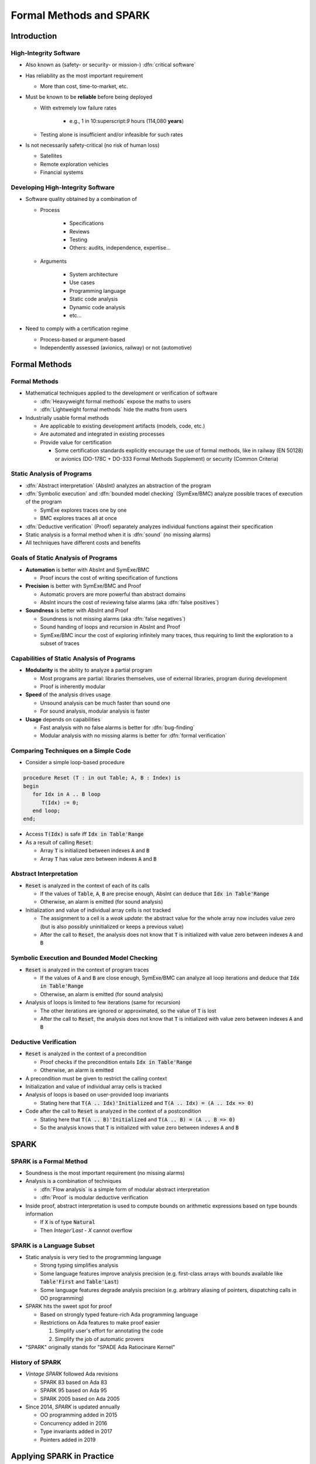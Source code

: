 **************************
Formal Methods and SPARK
**************************

..
    Coding language

.. role:: ada(code)
    :language: Ada

..
    Math symbols

.. |rightarrow| replace:: :math:`\rightarrow`
.. |forall| replace:: :math:`\forall`
.. |exists| replace:: :math:`\exists`
.. |equivalent| replace:: :math:`\iff`

..
    Miscellaneous symbols

.. |checkmark| replace:: :math:`\checkmark`

==============
Introduction
==============

-------------------------
High-Integrity Software
-------------------------

* Also known as (safety- or security- or mission-) :dfn:`critical software`

* Has reliability as the most important requirement

  - More than cost, time-to-market, etc.

* Must be known to be **reliable** before being deployed

  - With extremely low failure rates

        + e.g., 1 in 10:superscript:`9` hours (114,080 **years**)

  - Testing alone is insufficient and/or infeasible for such rates

* Is not necessarily safety-critical (no risk of human loss)

  - Satellites
  - Remote exploration vehicles
  - Financial systems

------------------------------------
Developing High-Integrity Software
------------------------------------

* Software quality obtained by a combination of

  - Process

        + Specifications
        + Reviews
        + Testing
        + Others: audits, independence, expertise...

  - Arguments

        + System architecture
        + Use cases
        + Programming language
        + Static code analysis
        + Dynamic code analysis
        + etc...

* Need to comply with a certification regime

  - Process-based or argument-based
  - Independently assessed (avionics, railway) or not (automotive)

================
Formal Methods
================

----------------
Formal Methods
----------------

* Mathematical techniques applied to the development or verification of
  software

  - :dfn:`Heavyweight formal methods` expose the maths to users

  - :dfn:`Lightweight formal methods` hide the maths from users

* Industrially usable formal methods

  - Are applicable to existing development artifacts (models, code, etc.)

  - Are automated and integrated in existing processes

  - Provide value for certification

    - Some certification standards explicitly encourage the use of formal
      methods, like in railway (EN 50128) or avionics (DO-178C + DO-333 Formal
      Methods Supplement) or security (Common Criteria)

-----------------------------
Static Analysis of Programs
-----------------------------

* :dfn:`Abstract interpretation` (AbsInt) analyzes an abstraction of the program

* :dfn:`Symbolic execution` and :dfn:`bounded model checking` (SymExe/BMC) analyze
  possible traces of execution of the program

  - SymExe explores traces one by one

  - BMC explores traces all at once

* :dfn:`Deductive verification` (Proof) separately analyzes individual functions
  against their specification

* Static analysis is a formal method when it is :dfn:`sound` (no missing alarms)

* All techniques have different costs and benefits

--------------------------------------
Goals of Static Analysis of Programs
--------------------------------------

* **Automation** is better with AbsInt and SymExe/BMC

  - Proof incurs the cost of writing specification of functions

* **Precision** is better with SymExe/BMC and Proof

  - Automatic provers are more powerful than abstract domains

  - AbsInt incurs the cost of reviewing false alarms (aka :dfn:`false positives`)

* **Soundness** is better with AbsInt and Proof

  - Soundness is not missing alarms (aka :dfn:`false negatives`)

  - Sound handing of loops and recursion in AbsInt and Proof

  - SymExe/BMC incur the cost of exploring infinitely many traces, thus
    requiring to limit the exploration to a subset of traces

---------------------------------------------
Capabilities of Static Analysis of Programs
---------------------------------------------

* **Modularity** is the ability to analyze a partial program

  - Most programs are partial: libraries themselves, use of external libraries,
    program during development

  - Proof is inherently modular

* **Speed** of the analysis drives usage

  - Unsound analysis can be much faster than sound one

  - For sound analysis, modular analysis is faster

* **Usage** depends on capabilities

  - Fast analysis with no false alarms is better for :dfn:`bug-finding`

  - Modular analysis with no missing alarms is better for :dfn:`formal verification`

---------------------------------------
Comparing Techniques on a Simple Code
---------------------------------------

* Consider a simple loop-based procedure

.. code:: ada

   procedure Reset (T : in out Table; A, B : Index) is
   begin
      for Idx in A .. B loop
         T(Idx) := 0;
      end loop;
   end;

* Access :code:`T(Idx)` is safe iff :code:`Idx in Table'Range`

* As a result of calling :code:`Reset`:

  - Array :code:`T` is initialized between indexes :code:`A` and :code:`B`

  - Array :code:`T` has value zero between indexes :code:`A` and :code:`B`

-------------------------
Abstract Interpretation
-------------------------

* :code:`Reset` is analyzed in the context of each of its calls

  - If the values of :code:`Table`, :code:`A`, :code:`B` are precise enough,
    AbsInt can deduce that :code:`Idx in Table'Range`

  - Otherwise, an alarm is emitted (for sound analysis)

* Initialization and value of individual array cells is not tracked

  - The assignment to a cell is a *weak update*: the abstract value for the
    whole array now includes value zero (but is also possibly uninitialized or
    keeps a previous value)

  - After the call to :code:`Reset`, the analysis does not know that :code:`T`
    is initialized with value zero between indexes :code:`A` and :code:`B`

-----------------------------------------------
Symbolic Execution and Bounded Model Checking
-----------------------------------------------

* :code:`Reset` is analyzed in the context of program traces

  - If the values of :code:`A` and :code:`B` are close enough, SymExe/BMC can
    analyze all loop iterations and deduce that :code:`Idx in Table'Range`

  - Otherwise, an alarm is emitted (for sound analysis)

* Analysis of loops is limited to few iterations (same for recursion)

  - The other iterations are ignored or approximated, so the value of :code:`T`
    is lost

  - After the call to :code:`Reset`, the analysis does not know that :code:`T`
    is initialized with value zero between indexes :code:`A` and :code:`B`

------------------------
Deductive Verification
------------------------

* :code:`Reset` is analyzed in the context of a precondition

  - Proof checks if the precondition entails :code:`Idx in Table'Range`

  - Otherwise, an alarm is emitted

* A precondition must be given to restrict the calling context

* Initialization and value of individual array cells is tracked

* Analysis of loops is based on user-provided loop invariants

  - Stating here that :code:`T(A .. Idx)'Initialized` and :code:`T(A .. Idx) =
    (A .. Idx => 0)`

* Code after the call to :code:`Reset` is analyzed in the context of a
  postcondition

  - Stating here that :code:`T(A .. B)'Initialized` and :code:`T(A .. B) =
    (A .. B => 0)`

  - So the analysis knows that :code:`T` is initialized with value zero between
    indexes :code:`A` and :code:`B`

=======
SPARK
=======

--------------------------
SPARK is a Formal Method
--------------------------

* Soundness is the most important requirement (no missing alarms)

* Analysis is a combination of techniques

  - :dfn:`Flow analysis` is a simple form of modular abstract interpretation

  - :dfn:`Proof` is modular deductive verification

* Inside proof, abstract interpretation is used to compute bounds on arithmetic
  expressions based on type bounds information

  - If :code:`X` is of type :code:`Natural`

  - Then `Integer'Last - X` cannot overflow

----------------------------
SPARK is a Language Subset
----------------------------

* Static analysis is very tied to the programming language

  - Strong typing simplifies analysis

  - Some language features improve analysis precision (e.g. first-class arrays
    with bounds available like :code:`Table'First` and :code:`Table'Last`)

  - Some language features degrade analysis precision (e.g. arbitrary aliasing
    of pointers, dispatching calls in OO programming)

* SPARK hits the sweet spot for proof

  - Based on strongly typed feature-rich Ada programming language

  - Restrictions on Ada features to make proof easier

    1. Simplify user's effort for annotating the code

    2. Simplify the job of automatic provers

* "SPARK" originally stands for "SPADE Ada Ratiocinare Kernel"

------------------
History of SPARK
------------------

* *Vintage SPARK* followed Ada revisions

  - SPARK 83 based on Ada 83

  - SPARK 95 based on Ada 95

  - SPARK 2005 based on Ada 2005

* Since 2014, *SPARK* is updated annually

  - OO programming added in 2015

  - Concurrency added in 2016

  - Type invariants added in 2017

  - Pointers added in 2019

============================
Applying SPARK in Practice
============================

------------------------------
Levels of Software Assurance
------------------------------

* Various reasons for using SPARK

* Levels of software assurance

  1. **Stone level** - valid SPARK

  2. **Bronze level** - initialization and correct data flow

  3. **Silver level** - absence of run-time errors (AoRTE)

  4. **Gold level** - proof of key integrity properties

  5. **Platinum level** - full functional proof of requirements

* Higher levels are more costly to achieve

* Higher levels build on lower levels

  - Project can decide to move to higher level later

---------------------------
Objectives of Using SPARK
---------------------------

* Safe coding standard for critical software

  - Typically achieved at Stone or Bronze levels

* Prove absence of run-time errors (AoRTE)

  - Achieved at Silver level

* Prove correct integration between components

  - Particular case is correct API usage

* Prove functional correctness

* Ensure correct behavior of parameterized software

* Safe optimization of run-time checks

* Address data and control coupling

* Ensure portability of programs

.. container:: speakernote

   Details of objectives are in section 8.2 of SPARK UG.

-------------------
Project Scenarios
-------------------

* Maintenance and evolution of existing Ada software

  - Requires migration to SPARK of a part of the codebase

  - Fine-grain control over parts in SPARK or in Ada

  - Migration guide available

    :url:`https://www.adacore.com/books/implementation-guidance-spark`

  - Can progressively move to higher assurance levels

* New developments in SPARK

  - Either completely in SPARK

  - More often interfacing with other code in Ada/C/C++, etc.

======
Quiz
======

-----------------------
Quiz - Formal Methods
-----------------------

Which statement is correct?

   A. A formal method analyses code.
   B. :answer:`A formal method has no missing alarms.`
   C. A formal method has no false alarms.
   D. Static analysis of programs should be automatic, precise and sound.

.. container:: animate

   Explanations

   A. Formal methods can also apply to requirements, models, data, etc.
   B. Correct
   C. To achieve soundness, it may be impossible to avoid false alarms.
   D. Not all three at the same time.

--------------
Quiz - SPARK
--------------

Which statement is correct?

   A. SPARK is a recent programming language.
   B. SPARK is based on proof.
   C. SPARK analysis can be applied to any Ada program.
   D. :answer:`SPARK requires annotating the code with specifications`.

.. container:: animate

   Explanations

   A. SPARK is a subset of Ada dating back to the 80s.
   B. SPARK is also based on flow analysis which is a form of abstract interpretation.
   C. SPARK subset restricts the features of Ada for proof.
   D. Correct

--------------------------
Quiz - SPARK in Practice
--------------------------

Which statement is correct?

   A. :answer:`There are 5 levels of software assurance with SPARK.`
   B. Proving absence of run-time errors is hard with SPARK.
   C. Full functional correctness is impossible to prove with SPARK.
   D. SPARK code cannot be mixed with other programming languages.

.. container:: animate

   Explanations

   A. Correct
   B. AoRTE is a common objective with SPARK because it is simple.
   C. Full functional correctness is hard but can be achieved.
   D. SPARK code can be interfaced with code in Ada/C/C++, etc.

=========
Summary
=========

--------------------------
Formal Methods and SPARK
--------------------------

* Development of large, complex software is difficult

  - Especially so for high-integrity software

* Formal methods can be used industrially

  - During development and verification

  - To address objectives of certification

  - They must be sound (no missing alarm) in general

* SPARK is an industrially usable formal method

  - Based on flow analysis and proof

  - At various levels of software assurance

